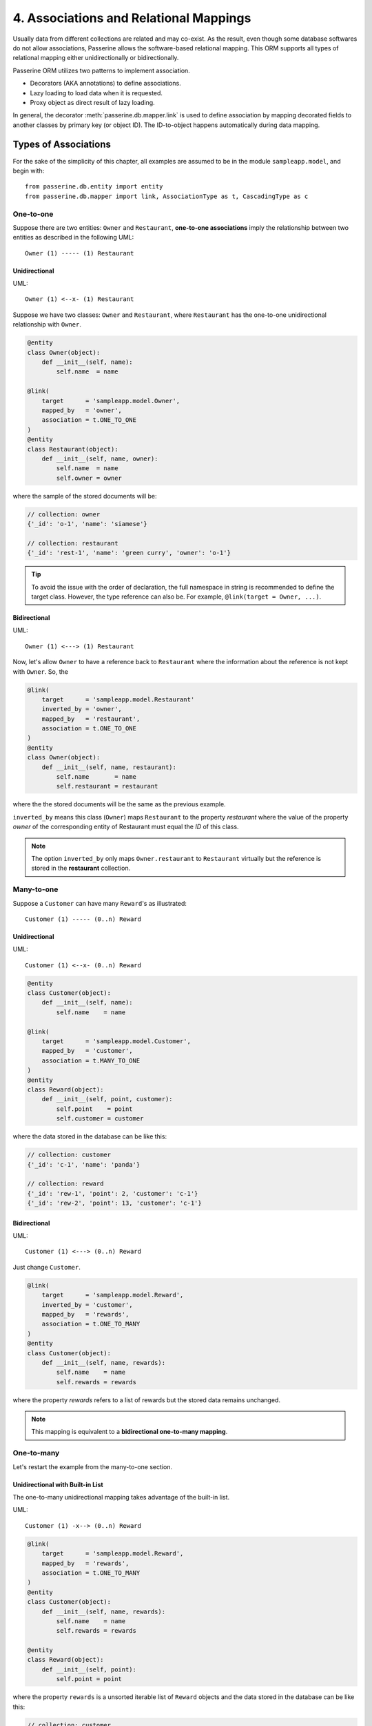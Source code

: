 4. Associations and Relational Mappings
#######################################

Usually data from different collections are related and may co-exist. As the result, even though some database
softwares do not allow associations, Passerine allows the software-based relational mapping. This ORM supports
all types of relational mapping either unidirectionally or bidirectionally.

Passerine ORM utilizes two patterns to implement association.

* Decorators (AKA annotations) to define associations.
* Lazy loading to load data when it is requested.
* Proxy object as direct result of lazy loading.

In general, the decorator :meth:`passerine.db.mapper.link` is used to define association by mapping decorated
fields to another classes by primary key (or object ID). The ID-to-object happens automatically during data
mapping.

Types of Associations
=====================

For the sake of the simplicity of this chapter, all examples are assumed to
be in the module ``sampleapp.model``, and begin with::

    from passerine.db.entity import entity
    from passerine.db.mapper import link, AssociationType as t, CascadingType as c

One-to-one
----------

Suppose there are two entities: ``Owner`` and ``Restaurant``,
**one-to-one associations** imply the relationship between two entities as
described in the following UML::

     Owner (1) ----- (1) Restaurant

Unidirectional
~~~~~~~~~~~~~~

UML::

    Owner (1) <--x- (1) Restaurant

Suppose we have two classes: ``Owner`` and ``Restaurant``, where ``Restaurant``
has the one-to-one unidirectional relationship with ``Owner``.

.. code-block:: python

    @entity
    class Owner(object):
        def __init__(self, name):
            self.name  = name

    @link(
        target      = 'sampleapp.model.Owner',
        mapped_by   = 'owner',
        association = t.ONE_TO_ONE
    )
    @entity
    class Restaurant(object):
        def __init__(self, name, owner):
            self.name  = name
            self.owner = owner

where the sample of the stored documents will be:

.. code-block:: javascript

    // collection: owner
    {'_id': 'o-1', 'name': 'siamese'}

    // collection: restaurant
    {'_id': 'rest-1', 'name': 'green curry', 'owner': 'o-1'}

.. tip::

    To avoid the issue with the order of declaration, the full namespace in
    string is recommended to define the target class. However, the type
    reference can also be. For example, ``@link(target = Owner, ...)``.

Bidirectional
~~~~~~~~~~~~~

UML::

    Owner (1) <---> (1) Restaurant

Now, let's allow ``Owner`` to have a reference back to ``Restaurant`` where the
information about the reference is not kept with ``Owner``. So, the

.. code-block:: python

    @link(
        target      = 'sampleapp.model.Restaurant'
        inverted_by = 'owner',
        mapped_by   = 'restaurant',
        association = t.ONE_TO_ONE
    )
    @entity
    class Owner(object):
        def __init__(self, name, restaurant):
            self.name       = name
            self.restaurant = restaurant

where the the stored documents will be the same as the previous example.

``inverted_by`` means this class (``Owner``) maps ``Restaurant`` to the property
*restaurant* where the value of the property *owner* of the corresponding entity
of Restaurant must equal the *ID* of this class.

.. note::

    The option ``inverted_by`` only maps ``Owner.restaurant`` to ``Restaurant``
    virtually but the reference is stored in the **restaurant** collection.

Many-to-one
-----------

Suppose a ``Customer`` can have many ``Reward``'s as illustrated::

    Customer (1) ----- (0..n) Reward

Unidirectional
~~~~~~~~~~~~~~

UML::

    Customer (1) <--x- (0..n) Reward

.. code-block:: python

    @entity
    class Customer(object):
        def __init__(self, name):
            self.name    = name

    @link(
        target      = 'sampleapp.model.Customer',
        mapped_by   = 'customer',
        association = t.MANY_TO_ONE
    )
    @entity
    class Reward(object):
        def __init__(self, point, customer):
            self.point    = point
            self.customer = customer

where the data stored in the database can be like this:

.. code-block:: javascript

    // collection: customer
    {'_id': 'c-1', 'name': 'panda'}

    // collection: reward
    {'_id': 'rew-1', 'point': 2, 'customer': 'c-1'}
    {'_id': 'rew-2', 'point': 13, 'customer': 'c-1'}

.. _manual_orm_associations_m-1_bidirectional:

Bidirectional
~~~~~~~~~~~~~

UML::

    Customer (1) <---> (0..n) Reward

Just change ``Customer``.

.. code-block:: python

    @link(
        target      = 'sampleapp.model.Reward',
        inverted_by = 'customer',
        mapped_by   = 'rewards',
        association = t.ONE_TO_MANY
    )
    @entity
    class Customer(object):
        def __init__(self, name, rewards):
            self.name    = name
            self.rewards = rewards

where the property *rewards* refers to a list of rewards but the stored data
remains unchanged.

.. note:: This mapping is equivalent to a **bidirectional one-to-many mapping**.

One-to-many
-----------

Let's restart the example from the many-to-one section.

Unidirectional with Built-in List
~~~~~~~~~~~~~~~~~~~~~~~~~~~~~~~~~

The one-to-many unidirectional mapping takes advantage of the built-in list.

UML::

    Customer (1) -x--> (0..n) Reward

.. code-block:: python

    @link(
        target      = 'sampleapp.model.Reward',
        mapped_by   = 'rewards',
        association = t.ONE_TO_MANY
    )
    @entity
    class Customer(object):
        def __init__(self, name, rewards):
            self.name    = name
            self.rewards = rewards

    @entity
    class Reward(object):
        def __init__(self, point):
            self.point = point

where the property ``rewards`` is a unsorted iterable list of ``Reward`` objects
and the data stored in the database can be like this:

.. code-block:: javascript

    // collection: customer
    {'_id': 'c-1', 'name': 'panda', 'reward': ['rew-1', 'rew-2']}

    // collection: reward
    {'_id': 'rew-1', 'point': 2}
    {'_id': 'rew-2', 'point': 13}

.. warning::

    As there is no way to enforce relationships with built-in functionality of
    MongoDB and there will be constant checks for every write operation, it is
    not recommended to use unless it is for **reverse mapping** via the option
    ``inverted_by`` (see below for more information).

    Without a proper checker, which is not provided for performance sake, this
    mapping can be used like the **many-to-many join-collection mapping**.

Bidirectional
~~~~~~~~~~~~~

See :ref:`Many-to-one Bidirectional Association <manual_orm_associations_m-1_bidirectional>`.

Many-to-many
------------

Suppose there are ``Teacher`` and ``Student`` where students can have many
teachers and vise versa::

    Teacher (*) ----- (*) Student

Similar other ORMs, the many-to-many mapping uses the corresponding join
collection.

Unidirectional with Join Collection
~~~~~~~~~~~~~~~~~~~~~~~~~~~~~~~~~~~

UML::

    Teacher (*) <--x- (*) Student

.. code-block:: python

    @entity('teachers')
    class Teacher(object):
        def __init__(self, name):
            self.name = name

    @link(
        mapped_by   = 'teachers',
        target      = Teacher,
        association = AssociationType.MANY_TO_MANY,
        cascading   = [c.DELETE, c.PERSIST]
    )
    @entity('students')
    class Student(object):
        def __init__(self, name, teachers=[]):
            self.name     = name
            self.teachers = teachers

where the stored data can be like the following example:

.. code-block:: javascript

    // db.students.find()
    {'_id': 1, 'name': 'Shirou'}
    {'_id': 2, 'name': 'Shun'}
    {'_id': 3, 'name': 'Bob'}

    // db.teachers.find()
    {'_id': 1, 'name': 'John McCain'}
    {'_id': 2, 'name': 'Onizuka'}

    // db.students_teachers.find() // -> join collection
    {'_id': 1, 'origin': 1, 'destination': 1}
    {'_id': 2, 'origin': 1, 'destination': 2}
    {'_id': 3, 'origin': 2, 'destination': 2}
    {'_id': 4, 'origin': 3, 'destination': 1}

Bidirectional
~~~~~~~~~~~~~

Implemented in Tori 2.1 (See the usage from https://github.com/shiroyuki/Tori/issues/27).

.. TODO:: update this section

Options for Associations
========================

The decorator :meth:`passerine.db.mapper.link` has the following options:

=========== ======================================================================================================
Option      Description
=========== ======================================================================================================
association the type of associations (See :class:`passerine.db.mapper.AssociationType`.)
cascading   the list of allowed cascading operations (See :doc:`06-cascading` :class:`passerine.db.mapper.CascadingType`.)
inverted_by the name of property used where **enable the reverse mapping if defined**
mapped_by   the name of property to be map
read_only   the flag to disable property setters (only usable with :class:`passerine.db.common.ProxyObject`.)
target      the full name of class or the actual class
=========== ======================================================================================================

How to make a join query
========================

.. versionadded:: 3.0

From the customer-reward example, if we want to find all rewards of a particular
user, the query will be::

    query = reward_repository.new_criteria('r')
    query.join('r.customer', 'c')
    query.expect('c.name = "Bob"')

    rewards = reward_repository.find(query)


